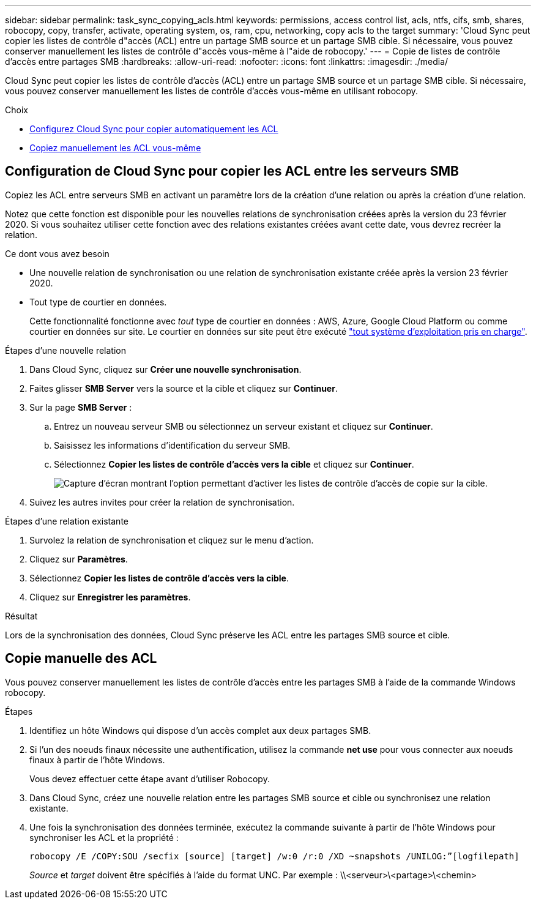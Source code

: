 ---
sidebar: sidebar 
permalink: task_sync_copying_acls.html 
keywords: permissions, access control list, acls, ntfs, cifs, smb, shares, robocopy, copy, transfer, activate, operating system, os, ram, cpu, networking, copy acls to the target 
summary: 'Cloud Sync peut copier les listes de contrôle d"accès (ACL) entre un partage SMB source et un partage SMB cible. Si nécessaire, vous pouvez conserver manuellement les listes de contrôle d"accès vous-même à l"aide de robocopy.' 
---
= Copie de listes de contrôle d'accès entre partages SMB
:hardbreaks:
:allow-uri-read: 
:nofooter: 
:icons: font
:linkattrs: 
:imagesdir: ./media/


[role="lead"]
Cloud Sync peut copier les listes de contrôle d'accès (ACL) entre un partage SMB source et un partage SMB cible. Si nécessaire, vous pouvez conserver manuellement les listes de contrôle d'accès vous-même en utilisant robocopy.

.Choix
* <<Configuration de Cloud Sync pour copier les ACL entre les serveurs SMB,Configurez Cloud Sync pour copier automatiquement les ACL>>
* <<Copie manuelle des ACL,Copiez manuellement les ACL vous-même>>




== Configuration de Cloud Sync pour copier les ACL entre les serveurs SMB

Copiez les ACL entre serveurs SMB en activant un paramètre lors de la création d'une relation ou après la création d'une relation.

Notez que cette fonction est disponible pour les nouvelles relations de synchronisation créées après la version du 23 février 2020. Si vous souhaitez utiliser cette fonction avec des relations existantes créées avant cette date, vous devrez recréer la relation.

.Ce dont vous avez besoin
* Une nouvelle relation de synchronisation ou une relation de synchronisation existante créée après la version 23 février 2020.
* Tout type de courtier en données.
+
Cette fonctionnalité fonctionne avec _tout_ type de courtier en données : AWS, Azure, Google Cloud Platform ou comme courtier en données sur site. Le courtier en données sur site peut être exécuté link:task_sync_installing_linux.html["tout système d'exploitation pris en charge"].



.Étapes d'une nouvelle relation
. Dans Cloud Sync, cliquez sur *Créer une nouvelle synchronisation*.
. Faites glisser *SMB Server* vers la source et la cible et cliquez sur *Continuer*.
. Sur la page *SMB Server* :
+
.. Entrez un nouveau serveur SMB ou sélectionnez un serveur existant et cliquez sur *Continuer*.
.. Saisissez les informations d'identification du serveur SMB.
.. Sélectionnez *Copier les listes de contrôle d'accès vers la cible* et cliquez sur *Continuer*.
+
image:screenshot_acl_support.gif["Capture d'écran montrant l'option permettant d'activer les listes de contrôle d'accès de copie sur la cible."]



. Suivez les autres invites pour créer la relation de synchronisation.


.Étapes d'une relation existante
. Survolez la relation de synchronisation et cliquez sur le menu d'action.
. Cliquez sur *Paramètres*.
. Sélectionnez *Copier les listes de contrôle d'accès vers la cible*.
. Cliquez sur *Enregistrer les paramètres*.


.Résultat
Lors de la synchronisation des données, Cloud Sync préserve les ACL entre les partages SMB source et cible.



== Copie manuelle des ACL

Vous pouvez conserver manuellement les listes de contrôle d'accès entre les partages SMB à l'aide de la commande Windows robocopy.

.Étapes
. Identifiez un hôte Windows qui dispose d'un accès complet aux deux partages SMB.
. Si l'un des noeuds finaux nécessite une authentification, utilisez la commande *net use* pour vous connecter aux noeuds finaux à partir de l'hôte Windows.
+
Vous devez effectuer cette étape avant d'utiliser Robocopy.

. Dans Cloud Sync, créez une nouvelle relation entre les partages SMB source et cible ou synchronisez une relation existante.
. Une fois la synchronisation des données terminée, exécutez la commande suivante à partir de l'hôte Windows pour synchroniser les ACL et la propriété :
+
 robocopy /E /COPY:SOU /secfix [source] [target] /w:0 /r:0 /XD ~snapshots /UNILOG:”[logfilepath]
+
_Source_ et _target_ doivent être spécifiés à l'aide du format UNC. Par exemple : \\<serveur>\<partage>\<chemin>


